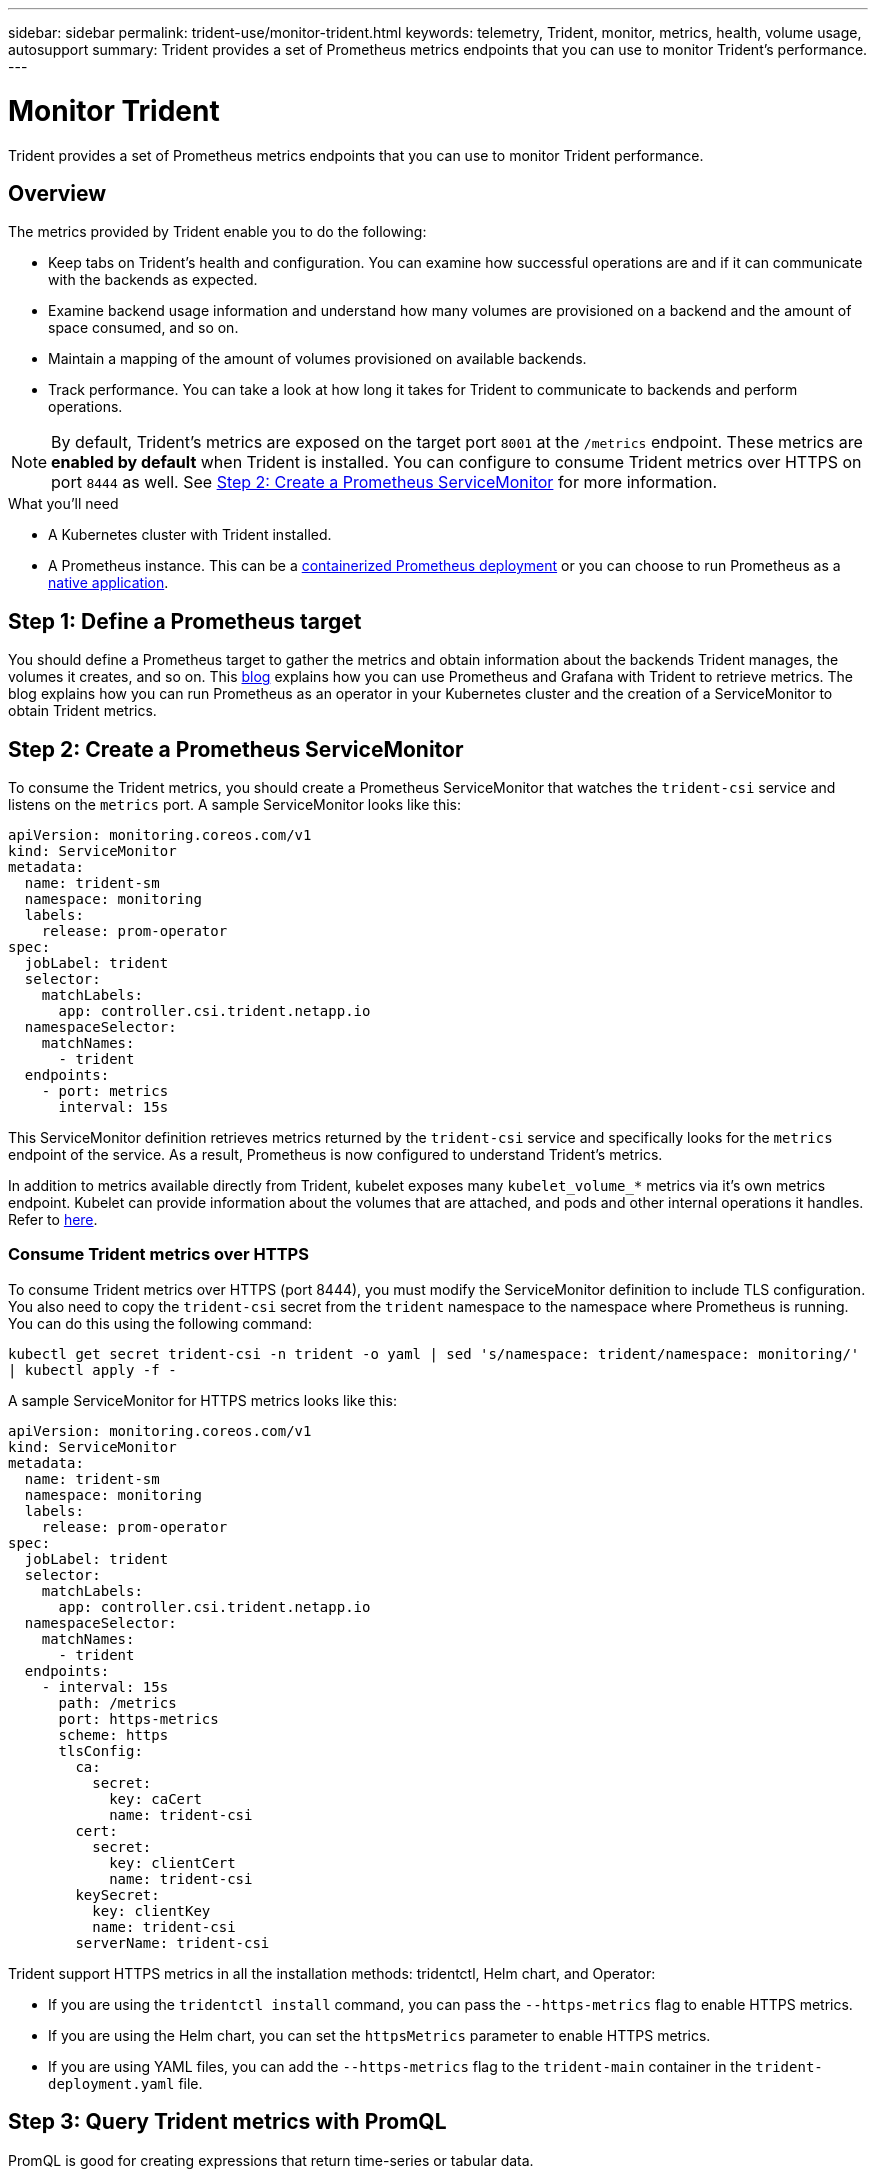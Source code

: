 ---
sidebar: sidebar
permalink: trident-use/monitor-trident.html
keywords: telemetry, Trident, monitor, metrics, health, volume usage, autosupport
summary: Trident provides a set of Prometheus metrics endpoints that you can use to monitor Trident's performance.
---

= Monitor Trident
:hardbreaks:
:icons: font
:imagesdir: ../media/

[.lead]
Trident provides a set of Prometheus metrics endpoints that you can use to monitor Trident performance.

== Overview 
The metrics provided by Trident enable you to do the following:

* Keep tabs on Trident's health and configuration. You can examine how successful operations are and if it can communicate with the backends as expected.
* Examine backend usage information and understand how many volumes are provisioned on a backend and the amount of space consumed, and so on.
* Maintain a mapping of the amount of volumes provisioned on available backends.
* Track performance. You can take a look at how long it takes for Trident to communicate to backends and perform operations.

NOTE: By default, Trident's metrics are exposed on the target port `8001` at the `/metrics` endpoint. These metrics are *enabled by default* when Trident is installed. You can configure to consume Trident metrics over HTTPS on port `8444` as well. See link:..https://docs.netapp.com/us-en/trident/trident-use/monitor-trident.html#step-2-create-a-prometheus-servicemonitor[Step 2: Create a Prometheus ServiceMonitor^] for more information.

.What you'll need

* A Kubernetes cluster with Trident installed.
* A Prometheus instance. This can be a https://github.com/prometheus-operator/prometheus-operator[containerized Prometheus deployment^] or you can choose to run Prometheus as a https://prometheus.io/download/[native application^].

== Step 1: Define a Prometheus target

You should define a Prometheus target to gather the metrics and obtain information about the backends Trident manages, the volumes it creates, and so on. This https://netapp.io/2020/02/20/prometheus-and-trident/[blog^] explains how you can use Prometheus and Grafana with Trident to retrieve metrics. The blog explains how you can run Prometheus as an operator in your Kubernetes cluster and the creation of a ServiceMonitor to obtain Trident metrics.

== Step 2: Create a Prometheus ServiceMonitor

To consume the Trident metrics, you should create a Prometheus ServiceMonitor that watches the `trident-csi` service and listens on the `metrics` port. A sample ServiceMonitor looks like this:

[source,yaml]
----
apiVersion: monitoring.coreos.com/v1
kind: ServiceMonitor
metadata:
  name: trident-sm
  namespace: monitoring
  labels:
    release: prom-operator
spec:
  jobLabel: trident
  selector:
    matchLabels:
      app: controller.csi.trident.netapp.io
  namespaceSelector:
    matchNames:
      - trident
  endpoints:
    - port: metrics
      interval: 15s
----

This ServiceMonitor definition retrieves metrics returned by the `trident-csi` service and specifically looks for the `metrics` endpoint of the service. As a result, Prometheus is now configured to understand Trident's metrics.

In addition to metrics available directly from Trident, kubelet exposes many `kubelet_volume_*` metrics via it's own metrics endpoint. Kubelet can provide information about the volumes that are attached, and pods and other internal operations it handles. Refer to https://kubernetes.io/docs/concepts/cluster-administration/monitoring/[here^].

=== Consume Trident metrics over HTTPS

To consume Trident metrics over HTTPS (port 8444), you must modify the ServiceMonitor definition to include TLS configuration. You also need to copy the `trident-csi` secret from the `trident` namespace to the namespace where Prometheus is running. You can do this using the following command:

`kubectl get secret trident-csi -n trident -o yaml | sed 's/namespace: trident/namespace: monitoring/' | kubectl apply -f -`

A sample ServiceMonitor for HTTPS metrics looks like this:

[source,yaml]
----
apiVersion: monitoring.coreos.com/v1
kind: ServiceMonitor
metadata:
  name: trident-sm
  namespace: monitoring
  labels:
    release: prom-operator
spec:
  jobLabel: trident
  selector:
    matchLabels:
      app: controller.csi.trident.netapp.io
  namespaceSelector:
    matchNames:
      - trident
  endpoints:
    - interval: 15s
      path: /metrics
      port: https-metrics
      scheme: https
      tlsConfig:
        ca:
          secret:
            key: caCert
            name: trident-csi
        cert:
          secret:
            key: clientCert
            name: trident-csi
        keySecret:
          key: clientKey
          name: trident-csi
        serverName: trident-csi
----

Trident support HTTPS metrics in all the installation methods: tridentctl, Helm chart, and Operator:

* If you are using the `tridentctl install` command, you can pass the `--https-metrics` flag to enable HTTPS metrics.
* If you are using the Helm chart, you can set the `httpsMetrics` parameter to enable HTTPS metrics.
* If you are using YAML files, you can add the `--https-metrics` flag to the `trident-main` container in the `trident-deployment.yaml` file.

== Step 3: Query Trident metrics with PromQL

PromQL is good for creating expressions that return time-series or tabular data.

Here are some PromQL queries that you can use:

=== Get Trident health information

* **Percentage of HTTP 2XX responses from Trident**

----
(sum (trident_rest_ops_seconds_total_count{status_code=~"2.."} OR on() vector(0)) / sum (trident_rest_ops_seconds_total_count)) * 100
----
* **Percentage of REST responses from Trident via status code**

----
(sum (trident_rest_ops_seconds_total_count) by (status_code)  / scalar (sum (trident_rest_ops_seconds_total_count))) * 100
----
* **Average duration in ms of operations performed by Trident**

----
sum by (operation) (trident_operation_duration_milliseconds_sum{success="true"}) / sum by (operation) (trident_operation_duration_milliseconds_count{success="true"})
----

=== Get Trident usage information

* **Average volume size**

----
trident_volume_allocated_bytes/trident_volume_count
----
* **Total volume space provisioned by each backend**

----
sum (trident_volume_allocated_bytes) by (backend_uuid)
----

=== Get individual volume usage

NOTE: This is enabled only if kubelet metrics are also gathered.

* **Percentage of used space for each volume**

----
kubelet_volume_stats_used_bytes / kubelet_volume_stats_capacity_bytes * 100
----

== Learn about Trident AutoSupport telemetry

By default, Trident sends Prometheus metrics and basic backend information to NetApp on a daily cadence.

* To stop Trident from sending Prometheus metrics and basic backend information to NetApp, pass the `--silence-autosupport` flag during Trident installation.
* Trident can also send container logs to NetApp Support on-demand via `tridentctl send autosupport`. You will need to trigger Trident to upload it's logs. Before you submit logs, you should accept NetApp's
https://www.netapp.com/company/legal/privacy-policy/[privacy policy^].
* Unless specified, Trident fetches the logs from the past 24 hours.
* You can specify the log retention time frame with the `--since` flag. For example: `tridentctl send autosupport --since=1h`. This information is collected and sent via a `trident-autosupport` container
that is installed alongside Trident. You can obtain the container image at https://hub.docker.com/r/netapp/trident-autosupport[Trident AutoSupport^].
* Trident AutoSupport does not gather or transmit Personally Identifiable Information (PII) or Personal Information. It comes with a https://www.netapp.com/us/media/enduser-license-agreement-worldwide.pdf[EULA^] that is not applicable to the Trident container image itself. You can learn more about NetApp's commitment to data security and trust https://www.netapp.com/pdf.html?item=/media/14114-enduserlicenseagreementworldwidepdf.pdf[here^].

An example payload sent by Trident looks like this:
[source,yaml]
----
---
items:
  - backendUUID: ff3852e1-18a5-4df4-b2d3-f59f829627ed
    protocol: file
    config:
      version: 1
      storageDriverName: ontap-nas
      debug: false
      debugTraceFlags: null
      disableDelete: false
      serialNumbers:
        - nwkvzfanek_SN
      limitVolumeSize: ""
    state: online
    online: true
----

* The AutoSupport messages are sent to NetApp's AutoSupport endpoint. If you are using a private registry to store container images, you can use the `--image-registry` flag.
* You can also configure proxy URLs by generating the installation YAML files. This can be done by using `tridentctl install --generate-custom-yaml` to create the YAML files and adding the `--proxy-url` argument for the `trident-autosupport` container in `trident-deployment.yaml`.

== Disable Trident metrics

To **disable** metrics from being reported, you should generate custom YAMLs (using the `--generate-custom-yaml` flag) and edit them to remove the `--metrics` flag from being invoked for the `trident-main`
container.
